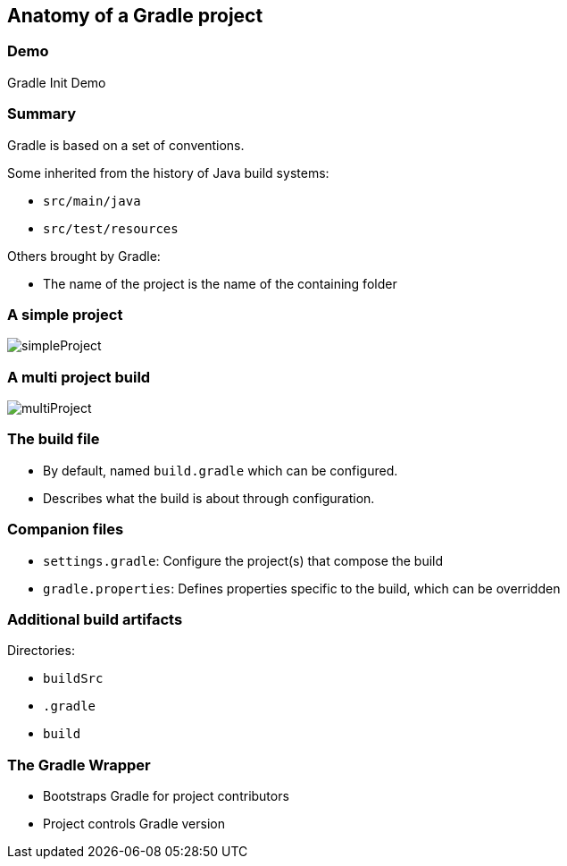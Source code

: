 == Anatomy of a Gradle project

[state=demo]
[%notitle]
=== Demo

Gradle Init Demo

=== Summary

Gradle is based on a set of conventions.

Some inherited from the history of Java build systems:

* `src/main/java`
* `src/test/resources`

Others brought by Gradle:

* The name of the project is the name of the containing folder

=== A simple project

image::simpleProject.png[]

=== A multi project build

image::multiProject.png[]


=== The build file

* By default, named `build.gradle` which can be configured.
* Describes what the build is about through configuration.

=== Companion files

* `settings.gradle`: Configure the project(s) that compose the build
* `gradle.properties`: Defines properties specific to the build, which can be overridden

=== Additional build artifacts

Directories:

* `buildSrc`
* `.gradle`
* `build`

=== The Gradle Wrapper

[%step]
* Bootstraps Gradle for project contributors
* Project controls Gradle version
